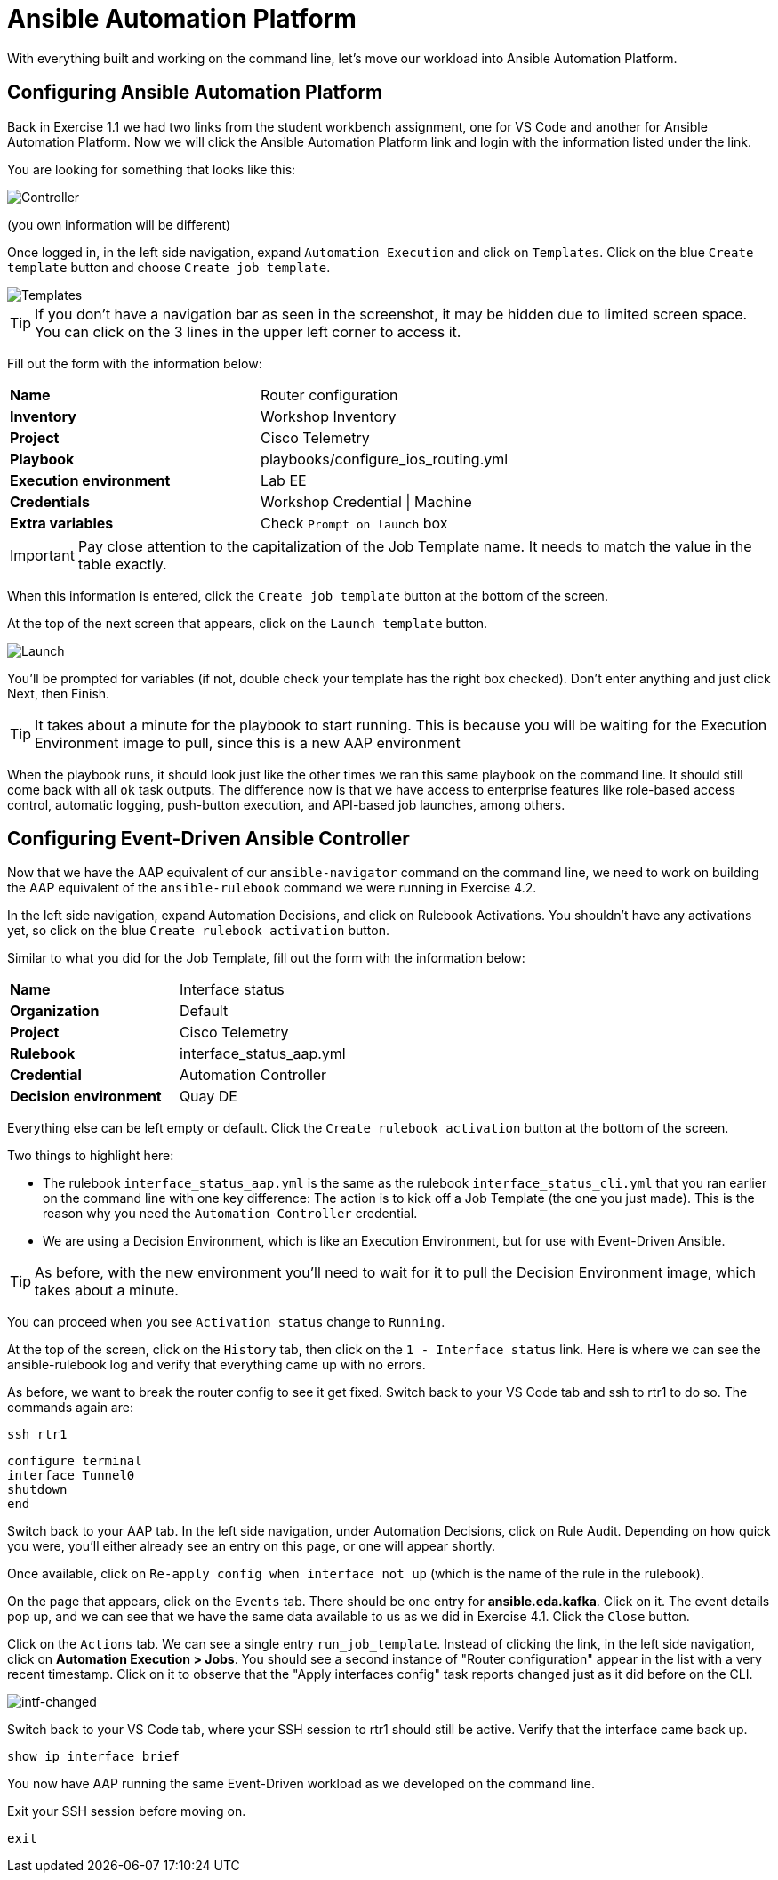 = Ansible Automation Platform

With everything built and working on the command line, let's move our workload into Ansible Automation Platform.

[#controller]
== Configuring Ansible Automation Platform

Back in Exercise 1.1 we had two links from the student workbench assignment, one for VS Code and another for Ansible Automation Platform. Now we will click the Ansible Automation Platform link and login with the information listed under the link.

You are looking for something that looks like this:

image::5_controller.png[Controller]

(you own information will be different)

Once logged in, in the left side navigation, expand `Automation Execution` and click on `Templates`. Click on the blue `Create template` button and choose `Create job template`.

image::6_templates.png[Templates]

TIP: If you don't have a navigation bar as seen in the screenshot, it may be hidden due to limited screen space. You can click on the 3 lines in the upper left corner to access it.

Fill out the form with the information below:

[cols="1,1"]
|===
| *Name*
| Router configuration

| *Inventory*
| Workshop Inventory

| *Project*
| Cisco Telemetry

| *Playbook*
| playbooks/configure_ios_routing.yml

| *Execution environment*
| Lab EE

| *Credentials*
| Workshop Credential \| Machine

| *Extra variables*
| Check `Prompt on launch` box
|===

IMPORTANT: Pay close attention to the capitalization of the Job Template name. It needs to match the value in the table exactly.

When this information is entered, click the `Create job template` button at the bottom of the screen.

At the top of the next screen that appears, click on the `Launch template` button.

image::7_launch.png[Launch]

You'll be prompted for variables (if not, double check your template has the right box checked). Don't enter anything and just click Next, then Finish.

TIP: It takes about a minute for the playbook to start running. This is because you will be waiting for the Execution Environment image to pull, since this is a new AAP environment

When the playbook runs, it should look just like the other times we ran this same playbook on the command line. It should still come back with all `ok` task outputs. The difference now is that we have access to enterprise features like role-based access control, automatic logging, push-button execution, and API-based job launches, among others.

[#eda]
== Configuring Event-Driven Ansible Controller

Now that we have the AAP equivalent of our `ansible-navigator` command on the command line, we need to work on building the AAP equivalent of the `ansible-rulebook` command we were running in Exercise 4.2.

In the left side navigation, expand Automation Decisions, and click on Rulebook Activations. You shouldn't have any activations yet, so click on the blue `Create rulebook activation` button.

Similar to what you did for the Job Template, fill out the form with the information below:

[cols="1,1"]
|===
| *Name*
| Interface status

| *Organization*
| Default

| *Project*
| Cisco Telemetry

| *Rulebook*
| interface_status_aap.yml

| *Credential*
| Automation Controller

| *Decision environment*
| Quay DE
|===

Everything else can be left empty or default. Click the `Create rulebook activation` button at the bottom of the screen.

Two things to highlight here:

* The rulebook `interface_status_aap.yml` is the same as the rulebook `interface_status_cli.yml` that you ran earlier on the command line with one key difference: The action is to kick off a Job Template (the one you just made). This is the reason why you need the `Automation Controller` credential.
* We are using a Decision Environment, which is like an Execution Environment, but for use with Event-Driven Ansible.

TIP: As before, with the new environment you'll need to wait for it to pull the Decision Environment image, which takes about a minute.

You can proceed when you see `Activation status` change to `Running`.

At the top of the screen, click on the `History` tab, then click on the `1 - Interface status` link. Here is where we can see the ansible-rulebook log and verify that everything came up with no errors.

As before, we want to break the router config to see it get fixed. Switch back to your VS Code tab and ssh to rtr1 to do so. The commands again are:

[source,role=execute]
----
ssh rtr1
----

[source,role=execute]
----
configure terminal
interface Tunnel0
shutdown
end
----

Switch back to your AAP tab. In the left side navigation, under Automation Decisions, click on Rule Audit. Depending on how quick you were, you'll either already see an entry on this page, or one will appear shortly.

Once available, click on `Re-apply config when interface not up` (which is the name of the rule in the rulebook).

On the page that appears, click on the `Events` tab. There should be one entry for *ansible.eda.kafka*. Click on it. The event details pop up, and we can see that we have the same data available to us as we did in Exercise 4.1. Click the `Close` button.

Click on the `Actions` tab. We can see a single entry `run_job_template`. Instead of clicking the link, in the left side navigation, click on *Automation Execution > Jobs*. You should see a second instance of "Router configuration" appear in the list with a very recent timestamp. Click on it to observe that the "Apply interfaces config" task reports `changed` just as it did before on the CLI.

image::10_intf-changed.png[intf-changed]

Switch back to your VS Code tab, where your SSH session to rtr1 should still be active. Verify that the interface came back up.

[source,role=execute]
----
show ip interface brief
----

You now have AAP running the same Event-Driven workload as we developed on the command line.

Exit your SSH session before moving on.

[source,role=execute]
----
exit
----
